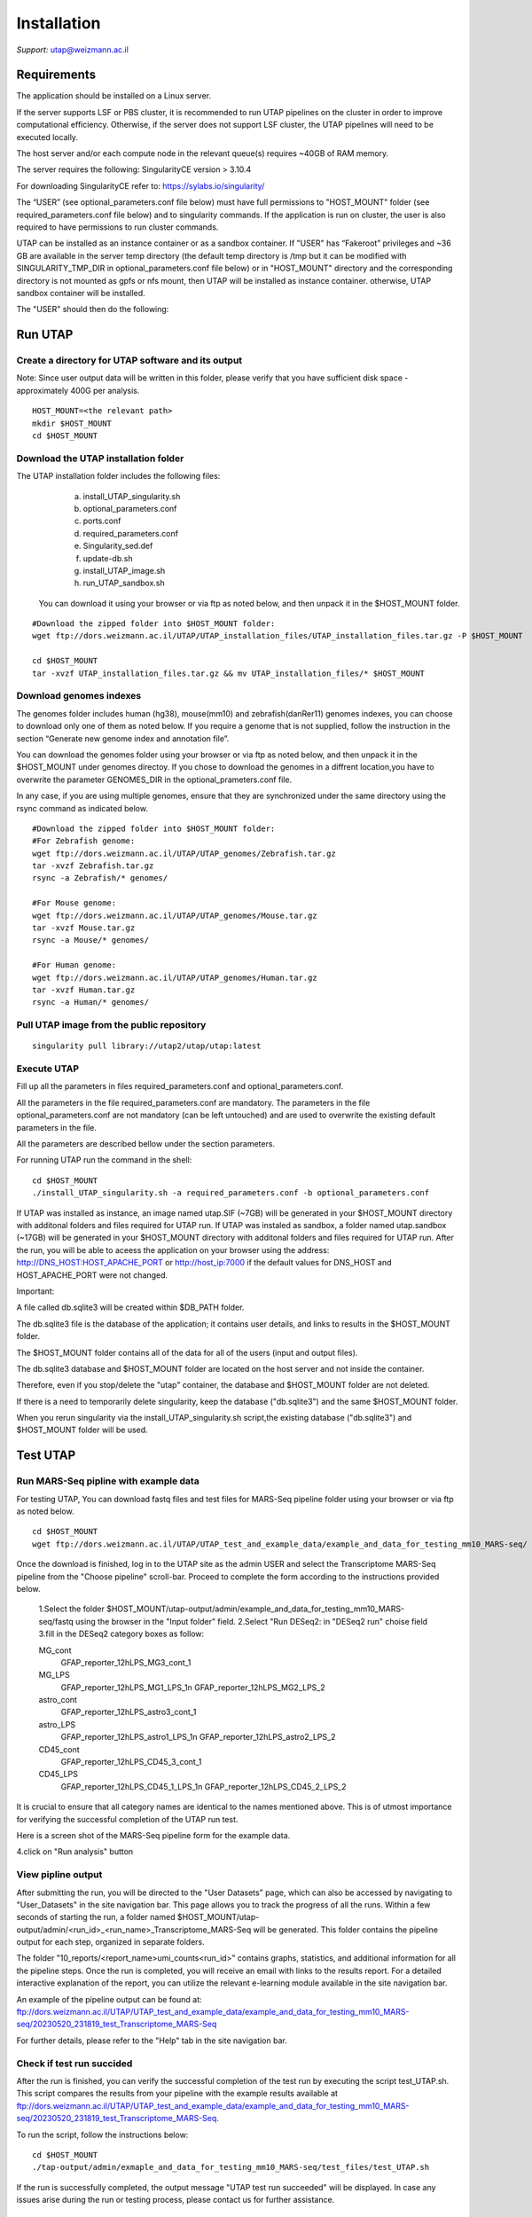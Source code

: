 
Installation
############

*Support:* utap@weizmann.ac.il


Requirements
============


The application should be installed on a Linux server.


If the server supports LSF or PBS cluster, it is recommended to run UTAP pipelines on the cluster in order to improve computational efficiency. Otherwise, if the server does not support LSF cluster, the UTAP pipelines will need to be executed locally.


The host server and/or each compute node in the relevant queue(s) requires ~40GB of RAM memory.

The server requires the following:
SingularityCE version > 3.10.4  

For downloading SingularityCE refer to: https://sylabs.io/singularity/


The “USER” (see optional_parameters.conf file below) must have full permissions to "HOST_MOUNT" folder (see required_parameters.conf file below) and to singularity commands.
If the application is run on cluster, the user is also required to have permissions to run cluster commands.

UTAP can be installed as an instance container or as a sandbox container.
If "USER" has “Fakeroot” privileges and ~36 GB are available in the server temp directory (the default temp directory is /tmp but it can be modified with SINGULARITY_TMP_DIR in optional_parameters.conf file below) or in "HOST_MOUNT" directory  
and the corresponding directory is not mounted as gpfs or nfs mount, then UTAP will be installed as instance container.
otherwise, UTAP sandbox container will be installed.


The "USER" should then do the following:

Run UTAP
========

Create a directory for UTAP software and its output
---------------------------------------------------

Note: Since user output data will be written in this folder, please verify that you have sufficient disk space -  approximately 400G per analysis.
::

   HOST_MOUNT=<the relevant path>
   mkdir $HOST_MOUNT
   cd $HOST_MOUNT


Download the UTAP installation folder 
-------------------------------------

The UTAP installation folder includes the following files:
  a.	install_UTAP_singularity.sh
  b.	optional_parameters.conf
  c.	ports.conf
  d.	required_parameters.conf
  e.	Singularity_sed.def
  f.	update-db.sh
  g.	install_UTAP_image.sh
  h.	run_UTAP_sandbox.sh

 You can download it using your browser or via ftp as noted below, and then unpack it in the $HOST_MOUNT folder.
::


   #Download the zipped folder into $HOST_MOUNT folder:
   wget ftp://dors.weizmann.ac.il/UTAP/UTAP_installation_files/UTAP_installation_files.tar.gz -P $HOST_MOUNT
   
   cd $HOST_MOUNT
   tar -xvzf UTAP_installation_files.tar.gz && mv UTAP_installation_files/* $HOST_MOUNT


Download genomes indexes
-------------------------

The genomes folder includes human (hg38), mouse(mm10) and zebrafish(danRer11) genomes indexes, you can choose to download only one of them as noted below.
If you require a genome that is not supplied,  follow the instruction in the section “Generate new genome index and annotation file”.

You can download the genomes folder using your browser or via ftp as noted below, and then unpack it in the $HOST_MOUNT under genomes directoy. If you chose to download the genomes in a diffrent location,you have to overwrite the parameter GENOMES_DIR in the optional_prameters.conf file.

In any case, if you are using multiple genomes, ensure that they are synchronized under the same directory using the rsync command as indicated below. 
::

    #Download the zipped folder into $HOST_MOUNT folder:
    #For Zebrafish genome:
    wget ftp://dors.weizmann.ac.il/UTAP/UTAP_genomes/Zebrafish.tar.gz
    tar -xvzf Zebrafish.tar.gz
    rsync -a Zebrafish/* genomes/
    
    #For Mouse genome:
    wget ftp://dors.weizmann.ac.il/UTAP/UTAP_genomes/Mouse.tar.gz
    tar -xvzf Mouse.tar.gz
    rsync -a Mouse/* genomes/
    
    #For Human genome:
    wget ftp://dors.weizmann.ac.il/UTAP/UTAP_genomes/Human.tar.gz
    tar -xvzf Human.tar.gz
    rsync -a Human/* genomes/
    


Pull UTAP image from the public repository
------------------------------------------
::

   singularity pull library://utap2/utap/utap:latest

Execute UTAP
--------------
Fill up all the parameters in files required_parameters.conf and optional_parameters.conf. 

All the parameters in the file required_parameters.conf are mandatory.
The parameters in the file optional_parameters.conf are not mandatory (can be left untouched) and are used to overwrite the existing default parameters in the file. 

All the parameters are described bellow under the section parameters.

For running UTAP run the command in the shell:

::

    cd $HOST_MOUNT
    ./install_UTAP_singularity.sh -a required_parameters.conf -b optional_parameters.conf
    

If UTAP was installed as instance, an image named utap.SIF (~7GB) will be generated in your $HOST_MOUNT directory with additonal folders and files required for UTAP run.
If UTAP was instaled as sandbox, a folder named utap.sandbox (~17GB) will be generated in your $HOST_MOUNT directory with additonal folders and files required for UTAP run.
After the run, you will be able to aceess the application on your browser using the address: 
http://DNS_HOST:HOST_APACHE_PORT or http://host_ip:7000 if the default values for DNS_HOST and HOST_APACHE_PORT were not changed.

Important:

A file called db.sqlite3 will be created within $DB_PATH folder.

The db.sqlite3 file is the database of the application; it contains user details, and links to results in the $HOST_MOUNT folder.

The $HOST_MOUNT folder contains all of the data for all of the users (input and output files).

The db.sqlite3 database and $HOST_MOUNT folder are located on the host server and not inside the container. 

Therefore, even if you stop/delete the "utap" container, the database and $HOST_MOUNT folder are not deleted.

If there is a need to temporarily delete singularity, keep the database ("db.sqlite3") and the same $HOST_MOUNT folder. 

When you rerun singularity via the install_UTAP_singularity.sh script,the existing database ("db.sqlite3") and $HOST_MOUNT folder will be used.

Test UTAP
=========

Run MARS-Seq pipline with example data
--------------------------------------
For testing UTAP, You can download fastq files and test files for MARS-Seq pipeline folder using your browser or via ftp as noted below.
::

    cd $HOST_MOUNT
    wget ftp://dors.weizmann.ac.il/UTAP/UTAP_test_and_example_data/example_and_data_for_testing_mm10_MARS-seq/ $HOST_MOUNT/utap-output/admin/
    
Once the download is finished, log in to the UTAP site as the admin USER and select the Transcriptome MARS-Seq pipeline from the "Choose pipeline" scroll-bar. Proceed to complete the form according to the instructions provided below.

   1.Select the folder $HOST_MOUNT/utap-output/admin/example_and_data_for_testing_mm10_MARS-seq/fastq using the browser in the "Input folder" field.
   2.Select "Run DESeq2: in "DESeq2 run" choise field
   3.fill in the DESeq2 category boxes as follow:

   MG_cont
               GFAP_reporter_12hLPS_MG3_cont_1

   MG_LPS
               GFAP_reporter_12hLPS_MG1_LPS_1\n
               GFAP_reporter_12hLPS_MG2_LPS_2

   astro_cont
               GFAP_reporter_12hLPS_astro3_cont_1

   astro_LPS
               GFAP_reporter_12hLPS_astro1_LPS_1\n
               GFAP_reporter_12hLPS_astro2_LPS_2

   CD45_cont
               GFAP_reporter_12hLPS_CD45_3_cont_1

   CD45_LPS
               GFAP_reporter_12hLPS_CD45_1_LPS_1\n
               GFAP_reporter_12hLPS_CD45_2_LPS_2

It is crucial to ensure that all category names are identical to the names mentioned above. This is of utmost importance for verifying the successful completion of the UTAP run test.


Here is a screen shot of the MARS-Seq pipeline form for the example data.

.. image:: ../figures/MARS_Seq_example_form.png

4.click on "Run analysis" button

View pipline output
-------------------
After submitting the run, you will be directed to the "User Datasets" page, which can also be accessed by navigating to "User_Datasets" in the site navigation bar. This page allows you to track the progress of all the runs. Within a few seconds of starting the run, a folder named $HOST_MOUNT/utap-output/admin/<run_id>_<run_name>_Transcriptome_MARS-Seq will be generated. This folder contains the pipeline output for each step, organized in separate folders.

The folder "10_reports/<report_name>umi_counts<run_id>" contains graphs, statistics, and additional information for all the pipeline steps. Once the run is completed, you will receive an email with links to the results report. For a detailed interactive explanation of the report, you can utilize the relevant e-learning module available in the site navigation bar.

An example of the pipeline output can be found at:
ftp://dors.weizmann.ac.il/UTAP/UTAP_test_and_example_data/example_and_data_for_testing_mm10_MARS-seq/20230520_231819_test_Transcriptome_MARS-Seq

For further details, please refer to the "Help" tab in the site navigation bar.

Check if test run succided
--------------------------
After the run is finished, you can verify the successful completion of the test run by executing the script test_UTAP.sh. This script compares the results from your pipeline with the example results available at ftp://dors.weizmann.ac.il/UTAP/UTAP_test_and_example_data/example_and_data_for_testing_mm10_MARS-seq/20230520_231819_test_Transcriptome_MARS-Seq.

To run the script, follow the instructions below:

::

    cd $HOST_MOUNT
    ./tap-output/admin/exmaple_and_data_for_testing_mm10_MARS-seq/test_files/test_UTAP.sh
    
If the run is successfully completed, the output message "UTAP test run succeeded" will be displayed. In case any issues arise during the run or testing process, please contact us for further assistance.

Parameters
==========

Required parameters
-------------------

HOST_MOUNT             
                       Mount point from the singularity on the host (full path of the folder).
                          
                       This is the folder that contains all UTAP installation files,
                          
                       All input and output data for all of the users will be written into this folder.


ADMIN_PASS              
                       Password of an admin in the djnago database
                        
                       (The password must contain at least one uppercase character, one lowercase character, and one digit)


MAX_CORES               
                       Maximum cores in the host computer or in each node of the cluster



MAX_MEMORY                                      
                       Maximum memory in MB in the host computer or in each node of the cluster 



Optional parameters
-------------------                        
                        
                        
                        
USER                   
                       User in host server that has permission to run cluster commands (if run with cluster), run singularity commands and write 

                       into the $HOST_MOUNT folder (user can have fakeroot permissions).

                       **The default is:** USER=$USER



DNS_HOST               
                       DNS address of the host server.

                       For example: http://servername.ac.il or servername.ac.il
                        
                       The default is the IPv4 address of the host server (can be obtained with the command 'hostname -I')



REPLY_EMAIL            
                       Support email for users. Users can reply to this email.
                      
                       Can only be used if the folowing parameter MAIL_SERVER is defined.
                      
                       **The default is:** REPLY_EMAIL=None



MAIL_SERVER            
                       Domain name of the mail server

                       **For example:** mg.weizmann.ac.il
                        
                       **The default is:**  REPLY_EMAIL= None



HOST_APACHE_PORT        
                        Any available port on the host server for the singularity Apache.

                        **For example:** 8080
                        
                        **The default is:** HOST_APACHE_PORT= 7000



INSTITUTE_NAME           
                        Your institute name or lab

                        (the string can contain only A-Za-z0-9 characters without whitespaces).

                        **The default is:** INSTITUTE_NAME=None



MAX_UPLOAD_SIZE          
                        Maximum file/folder size that a user can upload at once (Megabytes).

                        **For example:** 314572800 (i.e. 300*1024*1024 = 314572800Mb = 300Gb)

                        **The default is:** MAX_UPLOAD_SIZE =314572800



CONDA                   
                        Full path to root folder of miniconda.

                        A full miniconda3 env exist inside the container 

                        **For example:** /miniconda3

                        **The default is:** CONDA=None 
                        
                        When default parameter is used the environmet at /opt/miniconda3 inside the container will be used



PROXY_URL            
                        URL of utap if you using with proxy. default: DNS_HOST:HOST_APACHE_PORT




RUN_NGSPLOT           
                      Set to 1 if for running NGS-plot.

                      **The default is:** RUN_NGSPLOT=1



HOST_HOME_DIR        
                     The home USER home directory on the host 

                     **For example:** /home/username 

                     **The default is:** $HOME



DB_PATH              
                     Full path to the folder where the DB will be located.

                     $USER needs to have write permission for this folder.

                     The DB is very small, so it is will not create disk space problems.

                     **For example:** mkdir /utap-db; chown -R $USER/utap-db; 

                     **The default is:** DB_PATH=$HOST_MOUNT/UTAP_DB


GENOMES_DIR          
                     The full path to the genomes directory.

                     **The default is:** GENOMES_DIR =$HOST_MOUNT/genomes 


SINGULARITY_TMP_DIR           
                     Singularity uses a temporary directory to build the squashfs filesystem, and this temp space needs to be at least 25GB  

                     large to hold the entire resulting Singularity image.
 
                     If you use fakeroot privileges,  make sure that the tmp directory is  local and not NFS or GPFS mounted disc.

                     **The default is:** SINGULARITY_TMP_DIR=/tmp

FAKEROOT                      
                     Set to 1 If USER has fakeroot privileges.

                     **The default is:** FAKEROOT=None


SINGULARITY_HOST_COMMAND           
                                   Singularity command on the host 

                                   **for example:** if singularity is installed as module named Singularity on the host then the command will be :”ml                                       
                                   Singularity”

                                   **The default is:** SINGULARITY_HOST_COMMAND=None 



Additional optional parameters for installing on a cluster:




CLUSTER_TYPE         
                     Type of the cluster.

                     **For example:** lsf or pbs or local.

                     The commands will be sent to the cluster. Currently, UTAP supports LSF or PBS cluters.
                     
                     When "local" parameter is used , UTAP pipelines will be run on the local host inside the container.

                     **The default is:** CLUSTER_TYPE=local



CLUSTER_QUEUE           
                     Queue name in the cluster. $USER  must have permissions to run on this queue. 
                     **The default is:** CLUSTER_QUEUE=None
                        

SINGULARITY_CLUSTER_COMMAND         
                                    Singularity command on the cluster 

                                    for example: if singularity is installed as module named Singularity on the cluster, then command will be :”ml                                           
                                    Singularity”

                                    **The default is:** SINGULARITY_CLUSTER_COMMAND=None 
                                    



REMARKS
-------

1. PBS cluster installation was prepared but not tested.

